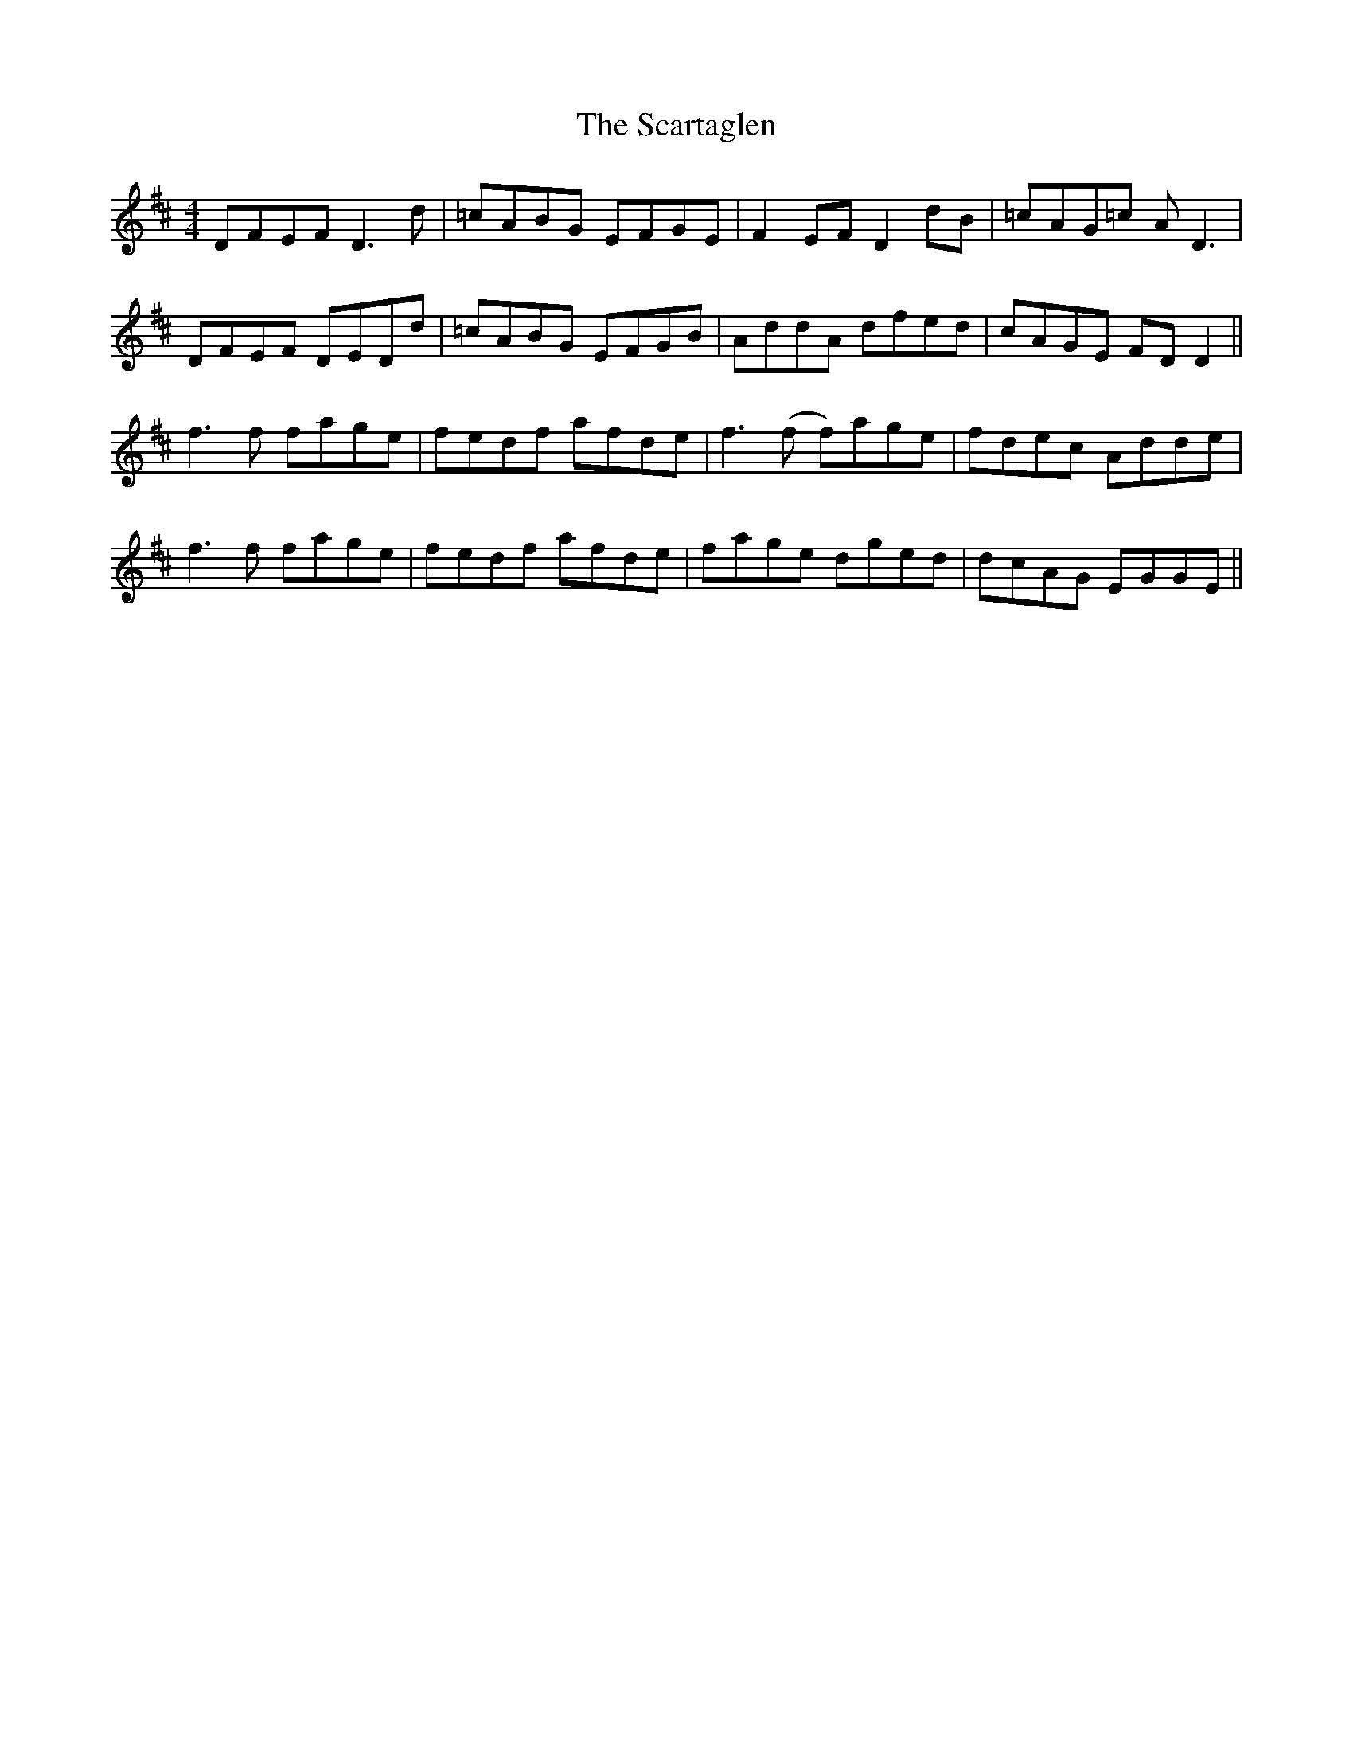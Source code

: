 X: 36068
T: Scartaglen, The
R: reel
M: 4/4
K: Dmajor
DFEF D3d|=cABG EFGE|F2EF D2dB|=cAG=c AD3|
DFEF DEDd|=cABG EFGB|AddA dfed|cAGE FDD2||
f3f fage|fedf afde|f3(f f)age|fdec Adde|
f3f fage|fedf afde|fage dged|dcAG EGGE||

